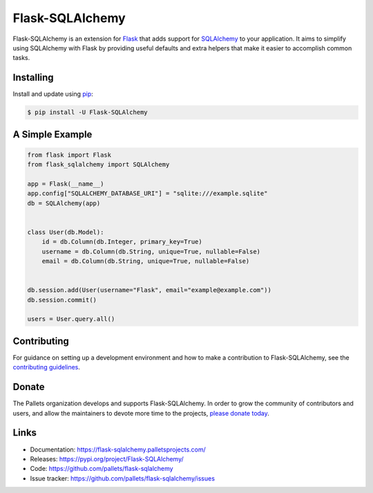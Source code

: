 Flask-SQLAlchemy
================

Flask-SQLAlchemy is an extension for `Flask`_ that adds support for
`SQLAlchemy`_ to your application. It aims to simplify using SQLAlchemy
with Flask by providing useful defaults and extra helpers that make it
easier to accomplish common tasks.


Installing
----------

Install and update using `pip`_:

.. code-block:: text

  $ pip install -U Flask-SQLAlchemy


A Simple Example
----------------

.. code-block:: python

    from flask import Flask
    from flask_sqlalchemy import SQLAlchemy

    app = Flask(__name__)
    app.config["SQLALCHEMY_DATABASE_URI"] = "sqlite:///example.sqlite"
    db = SQLAlchemy(app)


    class User(db.Model):
        id = db.Column(db.Integer, primary_key=True)
        username = db.Column(db.String, unique=True, nullable=False)
        email = db.Column(db.String, unique=True, nullable=False)


    db.session.add(User(username="Flask", email="example@example.com"))
    db.session.commit()

    users = User.query.all()


Contributing
------------

For guidance on setting up a development environment and how to make a
contribution to Flask-SQLAlchemy, see the `contributing guidelines`_.

.. _contributing guidelines: https://github.com/pallets/flask-sqlalchemy/blob/master/CONTRIBUTING.rst


Donate
------

The Pallets organization develops and supports Flask-SQLAlchemy.
In order to grow the community of contributors and users, and allow
the maintainers to devote more time to the projects, `please donate today`_.

.. _please donate today: https://psfmember.org/civicrm/contribute/transact?reset=1&id=20


Links
-----

-   Documentation: https://flask-sqlalchemy.palletsprojects.com/
-   Releases: https://pypi.org/project/Flask-SQLAlchemy/
-   Code: https://github.com/pallets/flask-sqlalchemy
-   Issue tracker: https://github.com/pallets/flask-sqlalchemy/issues

.. _Flask: https://palletsprojects.com/p/flask/
.. _SQLAlchemy: https://www.sqlalchemy.org
.. _pip: https://pip.pypa.io/en/stable/quickstart/
